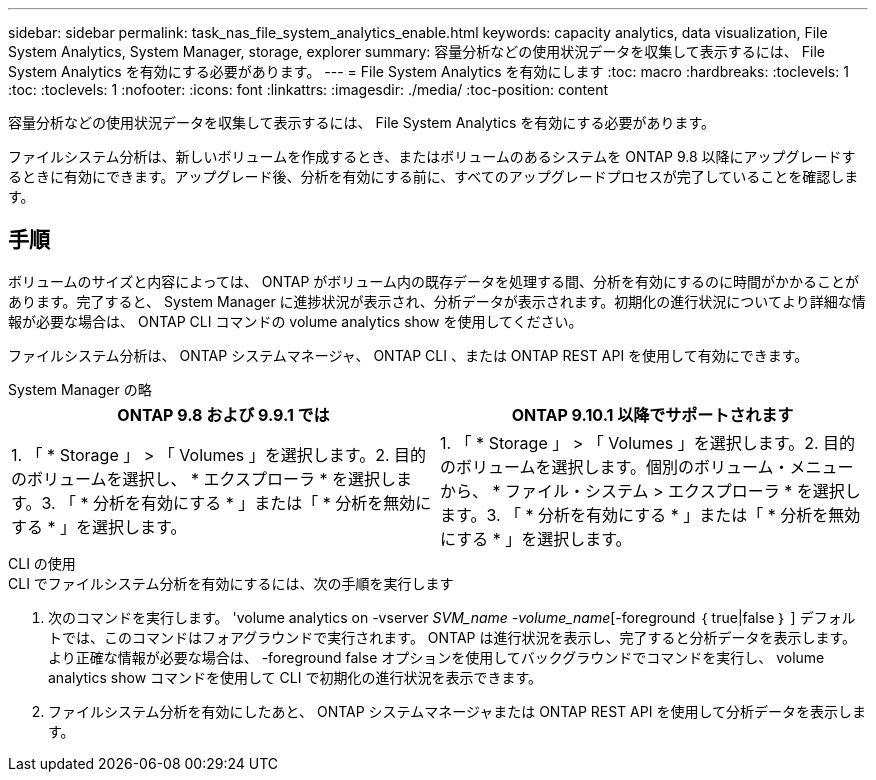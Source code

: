 ---
sidebar: sidebar 
permalink: task_nas_file_system_analytics_enable.html 
keywords: capacity analytics, data visualization, File System Analytics, System Manager, storage, explorer 
summary: 容量分析などの使用状況データを収集して表示するには、 File System Analytics を有効にする必要があります。 
---
= File System Analytics を有効にします
:toc: macro
:hardbreaks:
:toclevels: 1
:toc: 
:toclevels: 1
:nofooter: 
:icons: font
:linkattrs: 
:imagesdir: ./media/
:toc-position: content


[role="lead"]
容量分析などの使用状況データを収集して表示するには、 File System Analytics を有効にする必要があります。

ファイルシステム分析は、新しいボリュームを作成するとき、またはボリュームのあるシステムを ONTAP 9.8 以降にアップグレードするときに有効にできます。アップグレード後、分析を有効にする前に、すべてのアップグレードプロセスが完了していることを確認します。



== 手順

ボリュームのサイズと内容によっては、 ONTAP がボリューム内の既存データを処理する間、分析を有効にするのに時間がかかることがあります。完了すると、 System Manager に進捗状況が表示され、分析データが表示されます。初期化の進行状況についてより詳細な情報が必要な場合は、 ONTAP CLI コマンドの volume analytics show を使用してください。

ファイルシステム分析は、 ONTAP システムマネージャ、 ONTAP CLI 、または ONTAP REST API を使用して有効にできます。

[role="tabbed-block"]
====
.System Manager の略
--
|===
| ONTAP 9.8 および 9.9.1 では | ONTAP 9.10.1 以降でサポートされます 


| 1. 「 * Storage 」 > 「 Volumes 」を選択します。2. 目的のボリュームを選択し、 * エクスプローラ * を選択します。3. 「 * 分析を有効にする * 」または「 * 分析を無効にする * 」を選択します。 | 1. 「 * Storage 」 > 「 Volumes 」を選択します。2. 目的のボリュームを選択します。個別のボリューム・メニューから、 * ファイル・システム > エクスプローラ * を選択します。3. 「 * 分析を有効にする * 」または「 * 分析を無効にする * 」を選択します。 
|===
--
.CLI の使用
--
.CLI でファイルシステム分析を有効にするには、次の手順を実行します
. 次のコマンドを実行します。 'volume analytics on -vserver _SVM_name -volume_name_[-foreground ｛ true|false ｝ ] デフォルトでは、このコマンドはフォアグラウンドで実行されます。 ONTAP は進行状況を表示し、完了すると分析データを表示します。より正確な情報が必要な場合は、 -foreground false オプションを使用してバックグラウンドでコマンドを実行し、 volume analytics show コマンドを使用して CLI で初期化の進行状況を表示できます。
. ファイルシステム分析を有効にしたあと、 ONTAP システムマネージャまたは ONTAP REST API を使用して分析データを表示します。


--
====